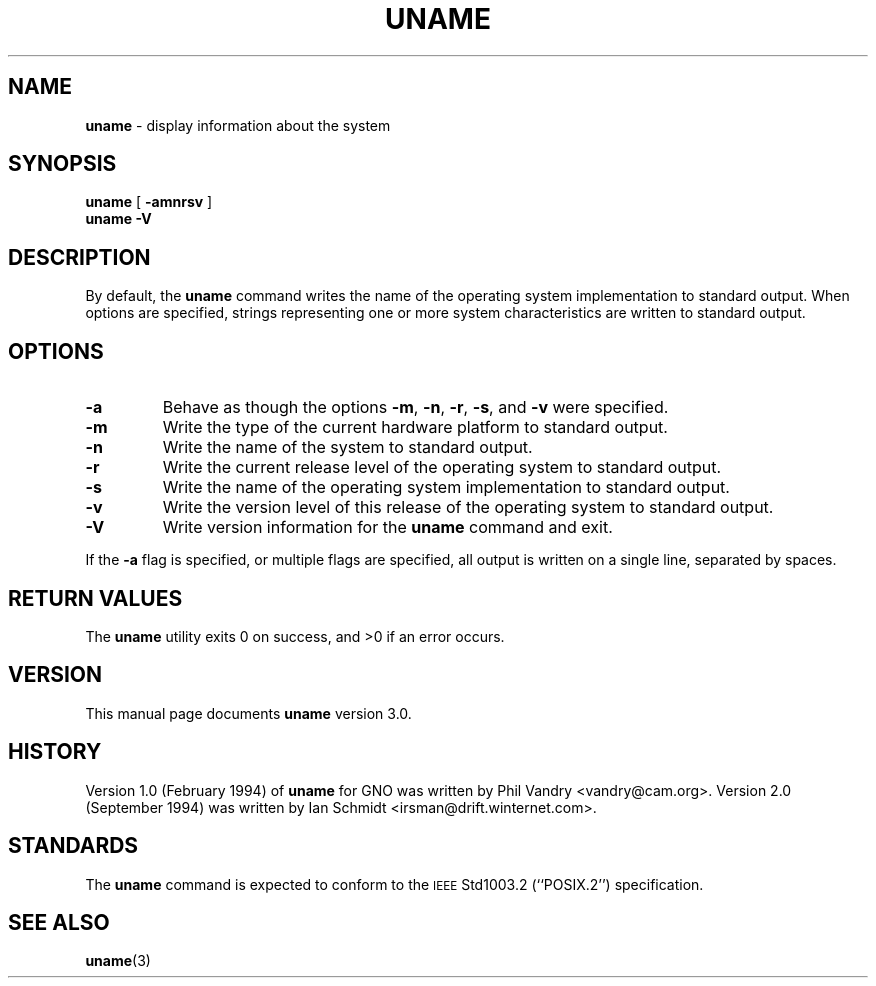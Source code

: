 .\" Copyright (c) 1993
.\"	The Regents of the University of California.  All rights reserved.
.\"
.\" Redistribution and use in source and binary forms, with or without
.\" modification, are permitted provided that the following conditions
.\" are met:
.\" 1. Redistributions of source code must retain the above copyright
.\"    notice, this list of conditions and the following disclaimer.
.\" 2. Redistributions in binary form must reproduce the above copyright
.\"    notice, this list of conditions and the following disclaimer in the
.\"    documentation and/or other materials provided with the distribution.
.\" 3. All advertising materials mentioning features or use of this software
.\"    must display the following acknowledgement:
.\"	This product includes software developed by the University of
.\"	California, Berkeley and its contributors.
.\" 4. Neither the name of the University nor the names of its contributors
.\"    may be used to endorse or promote products derived from this software
.\"    without specific prior written permission.
.\"
.\" THIS SOFTWARE IS PROVIDED BY THE REGENTS AND CONTRIBUTORS ``AS IS'' AND
.\" ANY EXPRESS OR IMPLIED WARRANTIES, INCLUDING, BUT NOT LIMITED TO, THE
.\" IMPLIED WARRANTIES OF MERCHANTABILITY AND FITNESS FOR A PARTICULAR PURPOSE
.\" ARE DISCLAIMED.  IN NO EVENT SHALL THE REGENTS OR CONTRIBUTORS BE LIABLE
.\" FOR ANY DIRECT, INDIRECT, INCIDENTAL, SPECIAL, EXEMPLARY, OR CONSEQUENTIAL
.\" DAMAGES (INCLUDING, BUT NOT LIMITED TO, PROCUREMENT OF SUBSTITUTE GOODS
.\" OR SERVICES; LOSS OF USE, DATA, OR PROFITS; OR BUSINESS INTERRUPTION)
.\" HOWEVER CAUSED AND ON ANY THEORY OF LIABILITY, WHETHER IN CONTRACT, STRICT
.\" LIABILITY, OR TORT (INCLUDING NEGLIGENCE OR OTHERWISE) ARISING IN ANY WAY
.\" OUT OF THE USE OF THIS SOFTWARE, EVEN IF ADVISED OF THE POSSIBILITY OF
.\" SUCH DAMAGE.
.\"
.\"	@(#)uname.1	8.3 (Berkeley) 4/8/94
.\"
.\" Modified for GNO (Apple IIgs) by Steve Reeves and Devin Reade's bsd2man
.\"
.\" $Id: uname.1,v 1.1 1998/02/17 02:50:28 gdr-ftp Exp $
.\"
.TH UNAME 1 "January 23, 1998" GNO "Commands and Applications"
.SH NAME
.B uname
\- display information about the system
.SH SYNOPSIS
.B uname
[
.B \-amnrsv
]
.br
.B uname
.B \-V
.SH DESCRIPTION
By default, the
.B uname
command writes the name of the operating system implementation to
standard output.
When options are specified, strings representing one or more system
characteristics are written to standard output.
.SH OPTIONS
.IP \fB\-a\fP
Behave as though the options
.BR \-m ,
.BR \-n ,
.BR \-r ,
.BR \-s ,
and
.B \-v
were specified.
.IP \fB\-m\fP
Write the type of the current hardware platform to standard output.
.IP  \fB\-n\fP
Write the name of the system to standard output.
.IP \fB\-r\fP
Write the current release level of the operating system
to standard output.
.IP \fB\-s\fP
Write the name of the operating system implementation to standard output.
.IP \fB\-v\fP
Write the version level of this release of the operating system
to standard output.
.IP \fB\-V\fP
Write version information for the
.B uname
command and exit.
.LP
If the
.B \-a
flag is specified, or multiple flags are specified, all
output is written on a single line, separated by spaces.
.SH "RETURN VALUES"
The
.B uname
utility exits 0 on success, and >0 if an error occurs.
.SH VERSION
This manual page documents
.B uname
version 3.0.
.SH HISTORY
Version 1.0 (February 1994) of
.B uname
for GNO was written by Phil Vandry <vandry@cam.org>.
Version 2.0 (September 1994)
was written by Ian Schmidt <irsman@drift.winternet.com>.
.SH STANDARDS
The
.B uname
command is expected to conform to the
.SM IEEE
Std1003.2 (``POSIX.2'')
specification.
.SH SEE ALSO
.BR uname (3)
